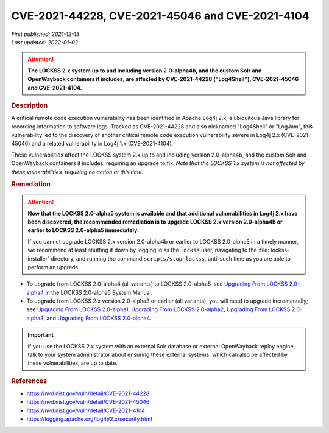 ================================================
CVE-2021-44228, CVE-2021-45046 and CVE-2021-4104
================================================

| *First published: 2021-12-13*
| *Last updated: 2022-01-02*

.. attention::

   **The LOCKSS 2.x system up to and including version 2.0-alpha4b, and the custom Solr and OpenWayback containers it includes, are affected by CVE-2021-44228 ("Log4Shell"), CVE-2021-45046 and CVE-2021-4104.**

.. rubric:: Description

A critical remote code execution vulnerability has been identified in Apache Log4j 2.x, a ubiquitous Java library for recording information to software logs. Tracked as CVE-2021-44228 and also nicknamed "Log4Shell" or "LogJam", this vulnerability led to the discovery of another critical remote code execution vulnerability severe in Log4j 2.x (CVE-2021-45046) and a related vulnerability in Log4j 1.x (CVE-2021-4104).

These vulnerabilities affect the LOCKSS system 2.x up to and including version 2.0-alpha4b, and the custom Solr and OpenWayback containers it includes, requiring an upgrade to fix. *Note that the LOCKSS 1.x system is not affected by these vulnerabilities, requiring no action at this time.*

.. rubric:: Remediation

.. attention::

   **Now that the LOCKSS 2.0-alpha5 system is available and that additional vulnerabilities in Log4j 2.x have been discovered, the recommended remediation is to upgrade LOCKSS 2.x version 2.0-alpha4b or earlier to LOCKSS 2.0-alpha5 immediately.**

   If you cannot upgrade LOCKSS 2.x version 2.0-alpha4b or earlier to LOCKSS 2.0-alpha5 in a timely manner, we recommend at least shutting it down by logging in as the ``lockss`` user, navigating to the :file:`lockss-installer` directory, and running the command ``scripts/stop-lockss``, until such time as you are able to perform an upgrade.

*  To upgrade from LOCKSS 2.0-alpha4 (all variants) to LOCKSS 2.0-alpha5, see `Upgrading From LOCKSS 2.0-alpha4 </projects/manual/en/2.0-alpha5/upgrading/index.html>`_ in the LOCKSS 2.0-alpha5 System Manual.

*  To upgrade from LOCKSS 2.x version 2.0-alpha3 or earlier (all variants), you will need to upgrade incrementally; see `Upgrading From LOCKSS 2.0-alpha1 </projects/manual/en/2.0-alpha2/upgrading.html>`_, `Upgrading From LOCKSS 2.0-alpha2 </projects/manual/en/2.0-alpha3/introduction/upgrading.html>`_, `Upgrading From LOCKSS 2.0-alpha3 </projects/manual/en/2.0-alpha4/upgrading/index.html>`_, and `Upgrading From LOCKSS 2.0-alpha4 </projects/manual/en/2.0-alpha5/upgrading/index.html>`_.

.. important::

   If you use the LOCKSS 2.x system with an external Solr database or external OpenWayback replay engine, talk to your system administrator about ensuring these external systems, which can also be affected by these vulnerabilities, are up to date.

.. rubric:: References

*  https://nvd.nist.gov/vuln/detail/CVE-2021-44228

*  https://nvd.nist.gov/vuln/detail/CVE-2021-45046

*  https://nvd.nist.gov/vuln/detail/CVE-2021-4104

*  https://logging.apache.org/log4j/2.x/security.html
